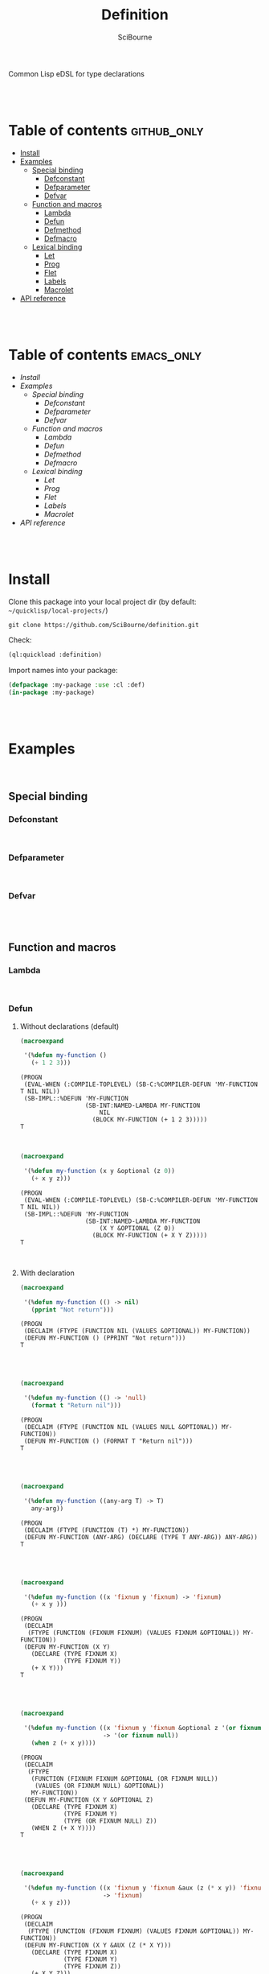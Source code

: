 #+author: SciBourne



#+title: Definition
Common Lisp eDSL for type declarations



#+PROPERTY: results silent
#+PROPERTY: header-args :results value scalar

#+STARTUP: showall
#+STARTUP: indent
#+STARTUP: hidestars
#+STARTUP: latexpreview

#+EXPORT_EXCLUDE_TAGS: emacs_only

#+html:<br><br>





* Table of contents    :github_only:
- [[#install][Install]]
- [[#examples][Examples]]
  - [[#special-binding][Special binding]]
    - [[#defconstant][Defconstant]]
    - [[#defparameter][Defparameter]]
    - [[#defvar][Defvar]]
  - [[#function-and-macros][Function and macros]]
    - [[#lambda][Lambda]]
    - [[#defun][Defun]]
    - [[#defmethod][Defmethod]]
    - [[#defmacro][Defmacro]]
  - [[#lexical-binding][Lexical binding]]
    - [[#let][Let]]
    - [[#prog][Prog]]
    - [[#flet][Flet]]
    - [[#labels][Labels]]
    - [[#macrolet][Macrolet]]
- [[#api-reference][API reference]]

#+html:<br><br>




* Table of contents    :emacs_only:
- [[Install]]
- [[Examples]]
  - [[Special binding]]
    - [[Defconstant]]
    - [[Defparameter]]
    - [[Defvar]]
  - [[Function and macros]]
    - [[Lambda]]
    - [[Defun]]
    - [[Defmethod]]
    - [[Defmacro]]
  - [[Lexical binding]]
    - [[Let]]
    - [[Prog]]
    - [[Flet]]
    - [[Labels]]
    - [[Macrolet]]
- [[API reference]]


#+html:<br><br>



* Install

Clone this package into your local project dir (by default: =~/quicklisp/local-projects/=)
#+begin_src shell
  git clone https://github.com/SciBourne/definition.git
#+end_src

Check:
#+begin_src lisp
  (ql:quickload :definition)
#+end_src

Import names into your package:
#+begin_src lisp
  (defpackage :my-package :use :cl :def)
  (in-package :my-package)
#+end_src

#+html:<br><br>




* Examples

#+html:<br>

** Special binding

*** Defconstant

#+html:<br>



*** Defparameter

#+html:<br>



*** Defvar

#+html:<br><br>




** Function and macros

*** Lambda

#+html:<br>


*** Defun

**** Without declarations (default)

#+begin_src lisp :exports both
  (macroexpand

   '(%defun my-function ()
     (+ 1 2 3)))
#+end_src

#+RESULTS:
: (PROGN
:  (EVAL-WHEN (:COMPILE-TOPLEVEL) (SB-C:%COMPILER-DEFUN 'MY-FUNCTION T NIL NIL))
:  (SB-IMPL::%DEFUN 'MY-FUNCTION
:                   (SB-INT:NAMED-LAMBDA MY-FUNCTION
:                       NIL
:                     (BLOCK MY-FUNCTION (+ 1 2 3)))))
: T

#+html:<br>



#+begin_src lisp :exports both
  (macroexpand

   '(%defun my-function (x y &optional (z 0))
     (+ x y z)))
#+end_src

#+RESULTS:
: (PROGN
:  (EVAL-WHEN (:COMPILE-TOPLEVEL) (SB-C:%COMPILER-DEFUN 'MY-FUNCTION T NIL NIL))
:  (SB-IMPL::%DEFUN 'MY-FUNCTION
:                   (SB-INT:NAMED-LAMBDA MY-FUNCTION
:                       (X Y &OPTIONAL (Z 0))
:                     (BLOCK MY-FUNCTION (+ X Y Z)))))
: T

#+html:<br>



**** With declaration

#+begin_src lisp :exports both
  (macroexpand

   '(%defun my-function (() -> nil)
     (pprint "Not return")))
#+end_src

#+RESULTS:
: (PROGN
:  (DECLAIM (FTYPE (FUNCTION NIL (VALUES &OPTIONAL)) MY-FUNCTION))
:  (DEFUN MY-FUNCTION () (PPRINT "Not return")))
: T

#+html:<br><br>



#+begin_src lisp :exports both
  (macroexpand

   '(%defun my-function (() -> 'null)
     (format t "Return nil")))
#+end_src

#+RESULTS:
: (PROGN
:  (DECLAIM (FTYPE (FUNCTION NIL (VALUES NULL &OPTIONAL)) MY-FUNCTION))
:  (DEFUN MY-FUNCTION () (FORMAT T "Return nil")))
: T

#+html:<br><br>



#+begin_src lisp :exports both
  (macroexpand

   '(%defun my-function ((any-arg T) -> T)
     any-arg))
#+end_src

#+RESULTS:
: (PROGN
:  (DECLAIM (FTYPE (FUNCTION (T) *) MY-FUNCTION))
:  (DEFUN MY-FUNCTION (ANY-ARG) (DECLARE (TYPE T ANY-ARG)) ANY-ARG))
: T

#+html:<br><br>



#+begin_src lisp :exports both
  (macroexpand

   '(%defun my-function ((x 'fixnum y 'fixnum) -> 'fixnum)
     (+ x y )))
#+end_src

#+RESULTS:
: (PROGN
:  (DECLAIM
:   (FTYPE (FUNCTION (FIXNUM FIXNUM) (VALUES FIXNUM &OPTIONAL)) MY-FUNCTION))
:  (DEFUN MY-FUNCTION (X Y)
:    (DECLARE (TYPE FIXNUM X)
:             (TYPE FIXNUM Y))
:    (+ X Y)))
: T

#+html:<br><br>



#+begin_src lisp :exports both
  (macroexpand

   '(%defun my-function ((x 'fixnum y 'fixnum &optional z '(or fixnum null))
                         -> '(or fixnum null))
     (when z (+ x y))))
#+end_src

#+RESULTS:
#+begin_example
(PROGN
 (DECLAIM
  (FTYPE
   (FUNCTION (FIXNUM FIXNUM &OPTIONAL (OR FIXNUM NULL))
    (VALUES (OR FIXNUM NULL) &OPTIONAL))
   MY-FUNCTION))
 (DEFUN MY-FUNCTION (X Y &OPTIONAL Z)
   (DECLARE (TYPE FIXNUM X)
            (TYPE FIXNUM Y)
            (TYPE (OR FIXNUM NULL) Z))
   (WHEN Z (+ X Y))))
T
#+end_example

#+html:<br><br>


#+begin_src lisp :exports both
  (macroexpand

   '(%defun my-function ((x 'fixnum y 'fixnum &aux (z (* x y)) 'fixnum)
                         -> 'fixnum)
     (+ x y z)))
#+end_src

#+RESULTS:
: (PROGN
:  (DECLAIM
:   (FTYPE (FUNCTION (FIXNUM FIXNUM) (VALUES FIXNUM &OPTIONAL)) MY-FUNCTION))
:  (DEFUN MY-FUNCTION (X Y &AUX (Z (* X Y)))
:    (DECLARE (TYPE FIXNUM X)
:             (TYPE FIXNUM Y)
:             (TYPE FIXNUM Z))
:    (+ X Y Z)))
: T

#+html:<br><br>



#+begin_src lisp :exports both
  (macroexpand

   '(%defun my-function ((&optional
                          x '(or fixnum null)
                          (y 0) 'fixnum
                          (z 1 z-supplied-p) 'fixnum)

                         -> '(or fixnum null))
     (when z (+ x y))))
#+end_src

#+RESULTS:
#+begin_example
(PROGN
 (DECLAIM
  (FTYPE
   (FUNCTION (&OPTIONAL (OR FIXNUM NULL) FIXNUM FIXNUM)
    (VALUES (OR FIXNUM NULL) &OPTIONAL))
   MY-FUNCTION))
 (DEFUN MY-FUNCTION (&OPTIONAL X (Y 0) (Z 1 Z-SUPPLIED-P))
   (DECLARE (TYPE (OR FIXNUM NULL) X)
            (TYPE FIXNUM Y)
            (TYPE FIXNUM Z)
            (TYPE BOOLEAN Z-SUPPLIED-P))
   (WHEN Z (+ X Y))))
T
#+end_example

#+html:<br><br>



#+begin_src lisp :exports both
  (macroexpand

   '(%defun my-function ((a 'fixnum
                          b 'fixnum

                          &rest
                          rest-plist  ; always T

                          &key
                          c '(or fixnum null)
                          (d 0) 'fixnum
                          (e 1 e-supplied-p) 'fixnum
                          ((:f f)) '(or fixnum null)
                          ((:g g) 2) 'fixnum
                          ((:h h) 3 h-supplied-p) 'fixnum

                          &allow-other-keys)

                         -> 'cons)
     (list a b c e f g h rest
      (list e-supplied-p h-supplied-p))))
#+end_src

#+RESULTS:
#+begin_example
(PROGN
 (DECLAIM
  (FTYPE
   (FUNCTION
    (FIXNUM FIXNUM &REST T &KEY (:C (OR FIXNUM NULL)) (:D FIXNUM) (:E FIXNUM)
     (:F (OR FIXNUM NULL)) (:G FIXNUM) (:H FIXNUM) &ALLOW-OTHER-KEYS)
    (VALUES CONS &OPTIONAL))
   MY-FUNCTION))
 (DEFUN MY-FUNCTION
        (A B
         &REST REST-PLIST
         &KEY C (D 0) (E 1 E-SUPPLIED-P) ((:F F)) ((:G G) 2)
         ((:H H) 3 H-SUPPLIED-P) &ALLOW-OTHER-KEYS)
   (DECLARE (TYPE FIXNUM A)
            (TYPE FIXNUM B)
            (TYPE (OR FIXNUM NULL) C)
            (TYPE FIXNUM D)
            (TYPE FIXNUM E)
            (TYPE (OR FIXNUM NULL) F)
            (TYPE FIXNUM G)
            (TYPE FIXNUM H)
            (TYPE BOOLEAN E-SUPPLIED-P)
            (TYPE BOOLEAN H-SUPPLIED-P))
   (LIST A B C E F G H REST (LIST E-SUPPLIED-P H-SUPPLIED-P))))
T
#+end_example

#+html:<br><br>




*** Defmethod

#+html:<br>



*** Defmacro

#+html:<br><br>




** Lexical binding

*** Let

#+html:<br>



*** Prog

#+html:<br>



*** Flet

#+html:<br>



*** Labels

#+html:<br>



*** Macrolet

#+html:<br><br>




* API reference
Coming soon...
